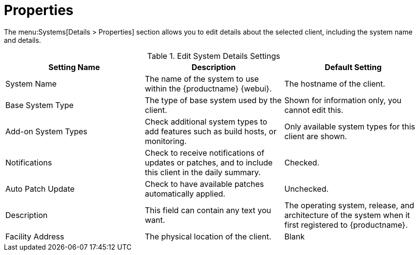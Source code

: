 [[system-details-properties]]
= Properties

The menu:Systems[Details > Properties] section allows you to edit details
about the selected client, including the system name and details.

[[sdproperties-sysdetails-settings]]
.Edit System Details Settings
[cols="1,1,1", options="header"]
|===

| Setting Name
| Description
| Default Setting

| System Name
| The name of the system to use within the {productname} {webui}.
| The hostname of the client.

| Base System Type
| The type of base system used by the client.
| Shown for information only, you cannot edit this.

| Add-on System Types
| Check additional system types to add features such as build hosts, or monitoring.
| Only available system types for this client are shown.

| Notifications
| Check to receive notifications of updates or patches, and to include this client in the daily summary.
| Checked.

| Auto Patch Update
| Check to have available patches automatically applied.
| Unchecked.

| Description
| This field can contain any text you want.
| The operating system, release, and architecture of the system when it first registered to {productname}.

| Facility Address
| The physical location of the client.
| Blank

|===
